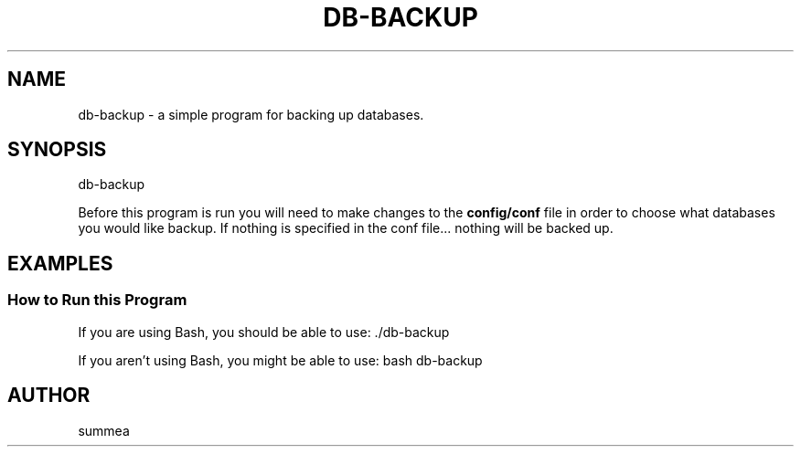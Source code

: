 .TH DB-BACKUP 1 "" "Version 1.0"
.SH NAME
db-backup \- a simple program for backing up databases.
.SH SYNOPSIS
db-backup

Before this program is run you will need to make changes to the
.B config/conf
file in order to choose what databases you would like backup.  If nothing is specified in the conf file... nothing will be backed up.
.SH EXAMPLES
.SS How to Run this Program

If you are using Bash, you should be able to use: ./db-backup

If you aren't using Bash, you might be able to use: bash db-backup
.SH AUTHOR
summea
